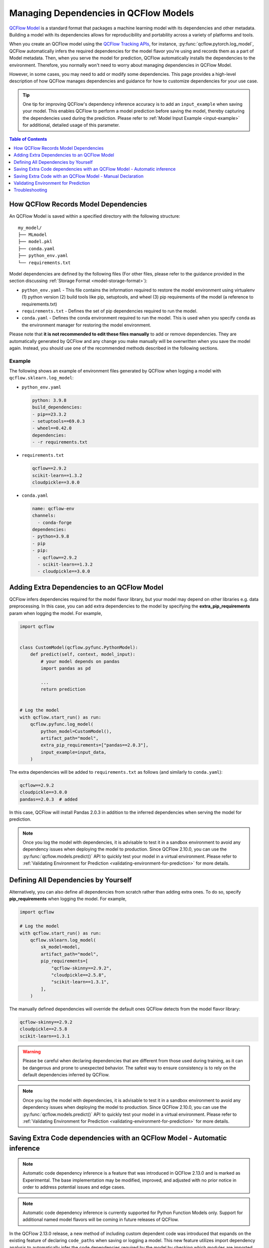 Managing Dependencies in QCFlow Models
======================================

`QCFlow Model <../models.html>`_ is a standard format that packages a machine learning model with its dependencies and other metadata.
Building a model with its dependencies allows for reproducibility and portability across a variety of platforms and tools.

When you create an QCFlow model using the `QCFlow Tracking APIs <../tracking.html>`_, for instance, :py:func:`qcflow.pytorch.log_model`,
QCFlow automatically infers the required dependencies for the model flavor you're using and records them as a part of Model metadata. Then, when you
serve the model for prediction, QCFlow automatically installs the dependencies to the environment. Therefore, you normally won't need to
worry about managing dependencies in QCFlow Model.

However, in some cases, you may need to add or modify some dependencies. This page provides a high-level description of how QCFlow manages
dependencies and guidance for how to customize dependencies for your use case.

.. tip::

    One tip for improving QCFlow's dependency inference accuracy is to add an ``input_example`` when saving your model. This enables QCFlow to 
    perform a model prediction before saving the model, thereby capturing the dependencies used during the prediction.
    Please refer to :ref:`Model Input Example <input-example>` for additional, detailed usage of this parameter.

.. contents:: Table of Contents
  :local:
  :depth: 1

.. _how-qcflow-records-dependencies:

How QCFlow Records Model Dependencies
-------------------------------------

An QCFlow Model is saved within a specified directory with the following structure:

::

    my_model/
    ├── MLmodel
    ├── model.pkl
    ├── conda.yaml
    ├── python_env.yaml
    └── requirements.txt

Model dependencies are defined by the following files (For other files, please refer to the guidance provided in the section discussing :ref:`Storage Format <model-storage-format>`):

* ``python_env.yaml`` - This file contains the information required to restore the model environment using virtualenv (1) python version (2) build tools like pip, setuptools, and wheel (3) pip requirements of the model (a reference to requirements.txt)
* ``requirements.txt`` - Defines the set of pip dependencies required to run the model.
* ``conda.yaml`` - Defines the conda environment required to run the model. This is used when you specify ``conda`` as the environment manager for restoring the model environment.

Please note that **it is not recommended to edit these files manually** to add or remove dependencies.
They are automatically generated by QCFlow and any change you make manually will be overwritten when you save the model again.
Instead, you should use one of the recommended methods described in the following sections.

Example
~~~~~~~

The following shows an example of environment files generated by QCFlow when logging a model with ``qcflow.sklearn.log_model``:

* ``python_env.yaml``

  .. code-block:: yaml

      python: 3.9.8
      build_dependencies:
      - pip==23.3.2
      - setuptools==69.0.3
      - wheel==0.42.0
      dependencies:
      - -r requirements.txt

* ``requirements.txt``

  .. code-block:: text

      qcflow==2.9.2
      scikit-learn==1.3.2
      cloudpickle==3.0.0

* ``conda.yaml``

  .. code-block:: yaml

      name: qcflow-env
      channels:
        - conda-forge
      dependencies:
      - python=3.9.8
      - pip
      - pip:
        - qcflow==2.9.2
        - scikit-learn==1.3.2
        - cloudpickle==3.0.0


Adding Extra Dependencies to an QCFlow Model
--------------------------------------------
QCFlow infers dependencies required for the model flavor library, but your model may depend on other libraries e.g. data
preprocessing. In this case, you can add extra dependencies to the model by specifying the **extra_pip_requirements** param
when logging the model. For example,

.. code-block:: python

    import qcflow


    class CustomModel(qcflow.pyfunc.PythonModel):
        def predict(self, context, model_input):
            # your model depends on pandas
            import pandas as pd

            ...
            return prediction


    # Log the model
    with qcflow.start_run() as run:
        qcflow.pyfunc.log_model(
            python_model=CustomModel(),
            artifact_path="model",
            extra_pip_requirements=["pandas==2.0.3"],
            input_example=input_data,
        )

The extra dependencies will be added to ``requirements.txt`` as follows (and similarly to ``conda.yaml``):

.. code-block:: yaml

    qcflow==2.9.2
    cloudpickle==3.0.0
    pandas==2.0.3  # added


In this case, QCFlow will install Pandas 2.0.3 in addition to the inferred dependencies when serving the model for prediction.

.. note::

    Once you log the model with dependencies, it is advisable to test it in a sandbox environment to avoid any dependency
    issues when deploying the model to production. Since QCFlow 2.10.0, you can use the :py:func:`qcflow.models.predict()` API to quickly test
    your model in a virtual environment. Please refer to :ref:`Validating Environment for Prediction <validating-environment-for-prediction>` for more details.

Defining All Dependencies by Yourself
-------------------------------------

Alternatively, you can also define all dependencies from scratch rather than adding extra ones. To do so,
specify **pip_requirements** when logging the model. For example,

.. code-block:: python

    import qcflow

    # Log the model
    with qcflow.start_run() as run:
        qcflow.sklearn.log_model(
            sk_model=model,
            artifact_path="model",
            pip_requirements=[
                "qcflow-skinny==2.9.2",
                "cloudpickle==2.5.8",
                "scikit-learn==1.3.1",
            ],
        )

The manually defined dependencies will override the default ones QCFlow detects from the model flavor library:

.. code-block:: yaml

    qcflow-skinny==2.9.2
    cloudpickle==2.5.8
    scikit-learn==1.3.1

.. warning::

    Please be careful when declaring dependencies that are different from those used during training, as it can be dangerous
    and prone to unexpected behavior. The safest way to ensure consistency is to rely on the default dependencies inferred by QCFlow.

.. note::

    Once you log the model with dependencies, it is advisable to test it in a sandbox environment to avoid any dependency
    issues when deploying the model to production. Since QCFlow 2.10.0, you can use the :py:func:`qcflow.models.predict()` API to quickly
    test your model in a virtual environment. Please refer to :ref:`Validating Environment for Prediction <validating-environment-for-prediction>` for more details.


Saving Extra Code dependencies with an QCFlow Model - Automatic inference
-------------------------------------------------------------------------

.. note::
    Automatic code dependency inference is a feature that was introduced in QCFlow 2.13.0 and is marked as Experimental. The base implementation may be 
    modified, improved, and adjusted with no prior notice in order to address potential issues and edge cases. 

.. note::
    Automatic code dependency inference is currently supported for Python Function Models only. Support for additional named model flavors will be coming in 
    future releases of QCFlow.

In the QCFlow 2.13.0 release, a new method of including custom dependent code was introduced that expands on the existing feature of declaring ``code_paths`` when 
saving or logging a model. This new feature utilizes import dependency analysis to automatically infer the code dependencies required by the model by checking which 
modules are imported within the references of a Python Model's definition. 

In order to use this new feature, you can simply set the argument ``infer_code_paths`` (Default ``False``) to ``True`` when logging. You do not have to define 
file locations explicitly via declaring ``code_paths`` directory locations when utilizing this method of dependency inference, as you would have had to 
prior to QCFlow 2.13.0. 

An example of using this feature is shown below, where we are logging a model that contains an external dependency. 
In the first section, we are defining an external module named ``custom_code`` that exists in a different than our model definition. 

.. code-block:: python
    :caption: custom_code.py

    from typing import List

    iris_types = ["setosa", "versicolor", "viginica"]


    def map_iris_types(predictions: int) -> List[str]:
        return [iris_types[pred] for pred in predictions]

With this ``custom_code.py`` module defined, it is ready for use in our Python Model:

.. code-block:: python
    :caption: model.py

    from typing import Any, Dict, List, Optional

    from custom_code import map_iris_types  # import the external reference

    import qcflow


    class FlowerMapping(qcflow.pyfunc.PythonModel):
        """Custom model with an external dependency"""

        def predict(
            self, context, model_input, params: Optional[Dict[str, Any]] = None
        ) -> List[str]:
            predictions = [pred % 3 for pred in model_input]

            # Call the external function
            return map_iris_types(predictions)


    with qcflow.start_run():
        model_info = qcflow.pyfunc.log_model(
            artifact_path="flowers",
            python_model=FlowerMapping(),
            infer_code_paths=True,  # Enabling automatic code dependency inference
        )

With ``infer_code_paths`` set to ``True``, the dependency of ``map_iris_types`` will be analyzed, its source declaration detected as originating in 
the ``custom_code.py`` module, and the code reference within ``custom_code.py`` will be stored along with the model artifact. Note that defining the 
external code dependency by using the ``code_paths`` argument (discussed in the next section) is not needed.

.. tip::
    Only modules that are within the current working directory are accessible. Dependency inference will not work across module boundaries or if your 
    custom code is defined in an entirely different library. If your code base is structured in such a way that common modules are entirely external to 
    the path that your model logging code is executing within, the original ``code_paths`` option is required in order to log these dependencies, as 
    ``infer_code_paths`` dependency inference will not capture those requirements. 

Restrictions with ``infer_code_paths``
~~~~~~~~~~~~~~~~~~~~~~~~~~~~~~~~~~~~~~

.. warning::
    Before using dependency inference via ``infer_code_paths``, ensure that your dependent code modules do not have sensitive data hard-coded within the modules (e.g., passwords, 
    access tokens, or secrets). Code inference does not obfuscate sensitive information and will capture and log (save) the module, regardless of what it contains.

An important aspect to note about code structure when using ``infer_code_paths`` is to avoid defining dependencies within a main entry point to your code. 
When a Python code file is loaded as the ``__main__`` module, it cannot be inferred as a code path file. This means that if you run your script directly 
(e.g., using ``python script.py``), the functions and classes defined in that script will be part of the ``__main__`` module and not easily accessible by
other modules.

If your model depends on these classes or functions, this can pose a problem because they are not part of the standard module namespace and thus not
straightforward to serialize. To handle this situation, you should use ``cloudpickle`` to serialize your model instance. ``cloudpickle`` is an
extended version of Python's ``pickle`` module that can serialize a wider range of Python objects, including functions and classes defined in
the ``__main__`` module.

**Why This Matters**:
    - **Code Path Inference**: QCFlow uses the code path to understand and log the code associated with your model. When the script is executed as ``__main__``, the code path cannot be inferred, which complicates the tracking and reproducibility of your QCFlow experiments.
    - **Serialization**: Standard serialization methods like ``pickle`` may not work with ``__main__`` module objects, leading to issues when trying to save and load models. ``cloudpickle`` provides a workaround by enabling the serialization of these objects, ensuring that your model can be correctly saved and restored.

**Best Practices**:
    - Avoid defining critical functions and classes in the ``__main__`` module. Instead, place them in separate module files that can be imported as needed.
    - If you must define functions and classes in the ``__main__`` module, use ``cloudpickle`` to serialize your model to ensure that all dependencies are correctly handled.


Saving Extra Code with an QCFlow Model - Manual Declaration
-----------------------------------------------------------
QCFlow also supports saving your custom Python code as dependencies to the model. This is particularly useful
when you want to deploy your custom modules that are required for prediction with the model.
To do so, specify **code_paths** when logging the model. For example, if you have the following file structure in your project:

::

    my_project/
    ├── utils.py
    └── train.py

.. code-block:: python
    :caption: train.py

    import qcflow


    class MyModel(qcflow.pyfunc.PythonModel):
        def predict(self, context, model_input):
            from utils import my_func

            x = my_func(model_input)
            # .. your prediction logic
            return prediction


    # Log the model
    with qcflow.start_run() as run:
        qcflow.pyfunc.log_model(
            python_model=MyModel(),
            artifact_path="model",
            input_example=input_data,
            code_paths=["utils.py"],
        )

Then QCFlow will save ``utils.py`` under ``code/`` directory in the model directory:

::

    model/
    ├── MLmodel
    ├── ...
    └── code/
        └── utils.py

When QCFlow loads the model for serving, the ``code`` directory will be added to the system path so that you can use the module in your model
code like ``from utils import my_func``. You can also specify a directory path as ``code_paths`` to save multiple files under the directory:

Use of ``code_paths`` Option for a Custom Library
~~~~~~~~~~~~~~~~~~~~~~~~~~~~~~~~~~~~~~~~~~~~~~~~~

To include custom libraries that are not publicly available on PyPI when logging your model, the ``code_paths`` argument can be used. 
This option allows you to upload ``.whl`` files or other dependencies alongside your model, ensuring all required libraries are available during serving.

.. warning::

    The following example demonstrates a quick method for including custom libraries for development purposes. 
    This approach is not recommended for production environments. 
    For production usage, upload libraries to a custom PyPI server or a cloud storage to ensure reliable and secure access.

For example, suppose your project has the following file structure:

::

    my_project/
    |── train.py
    └── custom_package.whl

Then the following code can log your model with the custom package:

.. code-block:: python
    :caption: train.py

    import qcflow
    from custom_package import my_func


    class MyModel(qcflow.pyfunc.PythonModel):
        def predict(self, context, model_input):
            x = my_func(model_input)
            # .. your prediction logic
            return prediction


    # Log the model
    with qcflow.start_run() as run:
        qcflow.pyfunc.log_model(
            python_model=MyModel(),
            artifact_path="model",
            extra_pip_requirements=["code/custom_package.whl"],
            input_example=input_data,
            code_paths=["custom_package.whl"],
        )

Caveats of ``code_paths`` Option
~~~~~~~~~~~~~~~~~~~~~~~~~~~~~~~~

When using the ``code_paths`` option, please be aware of the limitation that the specified file or directory **must be in the same directory as your model script**.
If the specified file or directory is in a parent or child directory like ``my_project/src/utils.py``, model serving will fail with ``ModuleNotFoundError``.
For example, let's say that you have the following file structure in your project

::

    my_project/
    |── train.py
    └── src/
        └──  utils.py

Then the following model code does **not** work:

.. code-block:: python

    class MyModel(qcflow.pyfunc.PythonModel):
        def predict(self, context, model_input):
            from src.utils import my_func

            # .. your prediction logic
            return prediction


    with qcflow.start_run() as run:
        qcflow.pyfunc.log_model(
            python_model=MyModel(),
            artifact_path="model",
            input_example=input_data,
            code_paths=[
                "src/utils.py"
            ],  # the file will be saved at code/utils.py not code/src/utils.py
        )

    # => Model serving will fail with ModuleNotFoundError: No module named 'src'

This limitation is due to how QCFlow saves and loads the specified files and directories. When it copies the specified files or directories in ``code/`` target,
it does **not** preserve the relative paths that they were originally residing within. For instance, in the above example, QCFlow will copy ``utils.py`` to ``code/utils.py``, not
``code/src/utils.py``. As a result, it has to be imported as ``from utils import my_func``, instead of ``from src.utils import my_func``.
However, this may not be pleasant, as the import path is different from the original training script.

To workaround this issue, the ``code_paths`` should specify the parent directory, which is ``code_paths=["src"]`` in this example.
This way, QCFlow will copy the entire ``src/`` directory under ``code/`` and your model code will be able to import ``src.utils``.

.. code-block:: python

    class MyModel(qcflow.pyfunc.PythonModel):
        def predict(self, context, model_input):
            from src.utils import my_func

            # .. your prediction logic
            return prediction


    with qcflow.start_run() as run:
        qcflow.pyfunc.log_model(
            python_model=model,
            artifact_path="model",
            input_example=input_data,
            code_paths=["src"],  # the whole /src directory will be saved at code/src
        )

.. warning::

    By the same reason, the ``code_paths`` option doesn't handle the relative import of ``code_paths=["../src"]``.

Limitation of ``code_paths`` in loading multiple models with the same module name but different implementations
~~~~~~~~~~~~~~~~~~~~~~~~~~~~~~~~~~~~~~~~~~~~~~~~~~~~~~~~~~~~~~~~~~~~~~~~~~~~~~~~~~~~~~~~~~~~~~~~~~~~~~~~~~~~~~~

The current implementation of the ``code_paths`` option has a limitation that it doesn't support loading multiple models that depend on modules with the same name but different implementations within the same Python process, as illustrated in the following example:

.. code-block:: python

    import importlib
    import sys
    import tempfile
    from pathlib import Path

    import qcflow

    with tempfile.TemporaryDirectory() as tmpdir:
        tmpdir = Path(tmpdir)
        my_model_path = tmpdir / "my_model.py"
        code_template = """
    import qcflow

    class MyModel(qcflow.pyfunc.PythonModel):
        def predict(self, context, model_input):
            return [{n}] * len(model_input)
    """

        my_model_path.write_text(code_template.format(n=1))

        sys.path.insert(0, str(tmpdir))
        import my_model

        # model 1
        model1 = my_model.MyModel()
        assert model1.predict(context=None, model_input=[0]) == [1]

        with qcflow.start_run():
            info1 = qcflow.pyfunc.log_model(
                artifact_path="model",
                python_model=model1,
                code_paths=[my_model_path],
            )

        # model 2
        my_model_path.write_text(code_template.format(n=2))
        importlib.reload(my_model)
        model2 = my_model.MyModel()
        assert model2.predict(context=None, model_input=[0]) == [2]

        with qcflow.start_run():
            info2 = qcflow.pyfunc.log_model(
                artifact_path="model",
                python_model=model2,
                code_paths=[my_model_path],
            )

    # To simulate a fresh Python process, remove the `my_model` module from the cache
    sys.modules.pop("my_model")

    # Now we have two models that depend on modules with the same name but different implementations.
    # Let's load them and check the prediction results.
    pred = qcflow.pyfunc.load_model(info1.model_uri).predict([0])
    assert pred == [1], pred  # passes

    # As the `my_model` module was loaded and cached in the previous `load_model` call,
    # the next `load_model` call will reuse it and return the wrong prediction result.
    assert "my_model" in sys.modules
    pred = qcflow.pyfunc.load_model(info2.model_uri).predict([0])
    assert pred == [2], pred  # doesn't pass, `pred` is [1]

To work around this limitation, you can remove the module from the cache before loading the model. For example:

.. code-block:: python

    model1 = qcflow.pyfunc.load_model(info1.model_uri)
    sys.modules.pop("my_model")
    model2 = qcflow.pyfunc.load_model(info2.model_uri)

Another workaround is to use different module names for different implementations. For example:

.. code-block:: python

    qcflow.pyfunc.log_model(
        artifact_path="model1",
        python_model=model1,
        code_paths=["my_model1.py"],
    )

    qcflow.pyfunc.log_model(
        artifact_path="model",
        python_model=model2,
        code_paths=["my_model2.py"],
    )

Recommended Project Structure
~~~~~~~~~~~~~~~~~~~~~~~~~~~~~
With this limitation for ``code_paths`` in mind, the recommended project structure looks like the following:

::

    my_project/
    |-- model.py # Defines the custom pyfunc model
    |── train.py # Trains and logs the model
    |── core/    # Required modules for prediction
    |   |── preprocessing.py
    |   └── ...
    └── helper/  # Other helper modules used for training, evaluation
        |── evaluation.py
        └── ...

This way you can log the model with ``code_paths=["core"]`` to include the required modules for prediction, while excluding the helper modules
that are only used for development.

.. _validating-environment-for-prediction:

Validating Environment for Prediction
-------------------------------------

Validating your model before deployment is a critical step to ensure production readiness.
QCFlow provides a few ways to test your model locally, either in a virtual environment or a Docker container.
If you find any dependency issues during validation, please follow the guidance in :ref:`How to fix dependency errors when serving my model? <how-to-fix-dependency-errors-in-model>`

Testing offline prediction with a virtual environment
~~~~~~~~~~~~~~~~~~~~~~~~~~~~~~~~~~~~~~~~~~~~~~~~~~~~~
You can use QCFlow Models **predict** API via Python or CLI to make test predictions with your model.
This will load your model from the model URI, create a virtual environment with the model dependencies (defined in QCFlow Model),
and run offline predictions with the model.
Please refer to :py:func:`qcflow.models.predict()` or the `CLI reference <../cli.html#qcflow-models>`_ for more detailed usage for the predict API.

.. note::

    The Python API is available since QCFlow 2.10.0. If you are using an older version, please use the CLI option.

.. tabs::

    .. code-tab:: python

        import qcflow

        qcflow.models.predict(
            model_uri="runs:/<run_id>/model",
            input_data=<input_data>,
        )

    .. code-tab:: bash

        qcflow models predict -m runs:/<run_id>/model-i <input_path>

Using the :py:func:`qcflow.models.predict()` API is convenient for testing your model and inference environment quickly.
However, it may not be a perfect simulation of the serving because it does not start the online inference server. That
said, it's a great way to test whether your prediction inputs are correctly formatted. 

Formatting is subject to the types supported by the ``predict()`` method of your logged model. If the model was logged with a
signature, the input data should be viewable from the QCFlow UI or via :py:func:`qcflow.models.get_model_info()`, 
which has the field ``signature``.

More generally, QCFlow has the ability to support a variety of flavor-specfic input types, such as a tensorflow tensor.  
QCFlow also supports types that are not specific to a given flavor, such as a pandas DataFrame, numpy ndarray, python Dict, 
python List, scipy.sparse matrix, and spark data frame.

Testing online inference endpoint with a virtual environment
~~~~~~~~~~~~~~~~~~~~~~~~~~~~~~~~~~~~~~~~~~~~~~~~~~~~~~~~~~~~
If you want to test your model by actually running the online inference server, you can use the  QCFlow ``serve`` API.
This will create a virtual environment with your model and dependencies, similarly to the ``predict`` API, but will start the inference server
and expose the REST endpoints. Then you can send a test request and validate the response.
Please refer to the `CLI reference <../cli.html#qcflow-models>`_ for more detailed usage for the ``serve`` API.

.. code-block:: bash

    qcflow models serve -m runs:/<run_id>/model -p <port>
    # In another terminal
    curl -X POST -H "Content-Type: application/json" \
        --data '{"inputs": [[1, 2], [3, 4]]}' \
        http://localhost:<port>/invocations

While this is a reliable way to test your model before deployment, one caveat is that the virtual environment doesn't absorb the OS-level differences
between your machine and the production environment. For example, if you are using MacOS as a local dev machine but your deployment target is
running on Linux, you may encounter some issues that are not reproducible in the virtual environment.

In this case, you can use a Docker container to test your model. While it doesn't provide full OS-level isolation unlike virtual machines e.g. we
can't run Windows containers on Linux machines, Docker covers some popular test scenarios such as running different versions of Linux or simulating
Linux environments on Mac or Windows.

Testing online inference endpoint with a Docker container
~~~~~~~~~~~~~~~~~~~~~~~~~~~~~~~~~~~~~~~~~~~~~~~~~~~~~~~~~
QCFlow ``build-docker`` API for CLI and Python is capable of building an Ubuntu-based Docker image for serving your model.
The image will contain your model and dependencies, as well as having an entrypoint that is used to start the inference server. Similarly to the `serve` API,
you can send a test request and validate the response.
Please refer to the `CLI reference <../cli.html#qcflow-models>`_ for more detailed usage for the ``build-docker`` API.

.. code-block:: bash

    qcflow models build-docker -m runs:/<run_id>/model -n <image_name>
    docker run -p <port>:8080 <image_name>
    # In another terminal
    curl -X POST -H "Content-Type: application/json" \
        --data '{"inputs": [[1, 2], [3, 4]]}' \
        http://localhost:<port>/invocations


.. _model-dependencies-troubleshooting:

Troubleshooting
---------------

.. _how-to-fix-dependency-errors-in-model:

How to Fix Dependency Errors when Serving my Model
~~~~~~~~~~~~~~~~~~~~~~~~~~~~~~~~~~~~~~~~~~~~~~~~~~
One of the most common issues experienced during model deployment centers around dependency issues. When logging or saving your model, QCFlow tries to infer the
model dependencies and save them as part of the QCFlow Model metadata. However, this might not always be complete and miss some dependencies e.g. [extras] dependencies
for certain libraries. This can cause errors when serving your model, such as "ModuleNotFoundError" or "ImportError". Below are some steps that can help to diagnose
and fix missing dependency errors.

.. hint::

    To reduce the possibility of dependency errors, you can add ``input_example`` when saving your model. This enables QCFlow to 
    perform a model prediction before saving the model, thereby capturing the dependencies used during the prediction.
    Please refer to :ref:`Model Input Example <input-example>` for additional, detailed usage of this parameter.


1. Check the missing dependencies
*********************************
The missing dependencies are listed in the error message. For example, if you see the following error message:

.. code-block:: bash

    ModuleNotFoundError: No module named 'cv2'

2. Try adding the dependencies using the ``predict`` API
********************************************************
Now that you know the missing dependencies, you can create a new model version with the correct dependencies.
However, creating a new model for trying new dependencies might be a bit tedious, particularly because you may need to
iterate multiple times to find the correct solution. Instead, you can use the :py:func:`qcflow.models.predict()` API to test your change without
actually needing to re-log the model repeatedly while troubleshooting the installation errors.

To do so, use the **pip-requirements-override** option to specify pip dependencies like ``opencv-python==4.8.0``.

.. tabs::

    .. code-tab:: python

        import qcflow

        qcflow.models.predict(
            model_uri="runs:/<run_id>/<model_path>",
            input_data=<input_data>,
            pip_requirements_override=["opencv-python==4.8.0"],
        )

    .. code-tab:: bash

        qcflow models predict \
            -m runs:/<run_id>/<model_path> \
            -I <input_path> \
            --pip-requirements-override opencv-python==4.8.0

The specified dependencies will be installed to the virtual environment in addition to (or instead of) the dependencies
defined in the model metadata. Since this doesn't mutate the model, you can iterate quickly and safely to find the correct dependencies.

Note that for ``input_data`` parameter in the python implementation, the function takes a Python object that is supported by your
model's ``predict()`` function. Some examples may include flavor-specific input types, such as a 
tensorflow tensor, or more generic types such as a pandas DataFrame, numpy ndarray, python Dict, or
python List. When working with the CLI, we cannot pass python objects and instead look to pass the path 
to a CSV or JSON file containing the input payload.


.. note::

    The ``pip-requirements-override`` option is available since QCFlow 2.10.0.

3. Update the model metadata
****************************
Once you find the correct dependencies, you can update the logged model's dependencies using :py:func:`qcflow.models.update_model_requirements` API.

.. code:: python

    import qcflow

    qcflow.models.update_model_requirements(
        model_uri="runs:/<run_id>/<model_path>",
        operation="add",
        requirement_list=["opencv-python==4.8.0"],
    )

Note that you can also leverage the CLI to update the model requirements:

.. code:: bash

    qcflow models update-pip-requirements -m runs:/<run_id>/<model_path> add "opencv-python==4.8.0" 

Alternatively, you can log a new model with the updated dependencies by specifying the ``extra_pip_requirements`` option when logging the model.

.. code:: python

    import qcflow

    qcflow.pyfunc.log_model(
        artifact_path="model",
        python_model=python_model,
        extra_pip_requirements=["opencv-python==4.8.0"],
        input_example=input_data,
    )

How to Migrate Anaconda Dependency for License Change
~~~~~~~~~~~~~~~~~~~~~~~~~~~~~~~~~~~~~~~~~~~~~~~~~~~~~

Anaconda Inc. updated their `terms of service <https://www.anaconda.com/terms-of-service>`_ for anaconda.org channels. Based on the new terms of service you may require a commercial license if you rely on Anaconda’s packaging and distribution. See `Anaconda Commercial Edition FAQ <https://www.anaconda.com/blog/anaconda-commercial-edition-faq>`_ for more information. Your use of any Anaconda channels is governed by their terms of service.

QCFlow models logged before `v1.18 <https://qcflow.org/news/2021/06/18/1.18.0-release/index.html>`_ were by default logged with the conda ``defaults`` channel (`https://repo.anaconda.com/pkgs/ <https://repo.anaconda.com/pkgs/>`_) as a dependency. Because of this license change, QCFlow has stopped the use of the ``defaults`` channel for models logged using QCFlow v1.18 and above. The default channel logged is now ``conda-forge``, which points at the community managed `https://conda-forge.org/ <https://conda-forge.org/>`_.

If you logged a model before QCFlow v1.18 without excluding the ``defaults`` channel from the conda environment for the model, that model may have a dependency on the ``defaults`` channel that you may not have intended.
To manually confirm whether a model has this dependency, you can examine the ``channel`` value in the ``conda.yaml`` file that is packaged with the logged model. For example, a model's ``conda.yaml`` with a ``defaults`` channel dependency may look like this:

.. code-block:: yaml

    name: qcflow-env
    channels:
    - defaults
    dependencies:
    - python=3.8.8
    - pip
    - pip:
        - qcflow==2.3
        - scikit-learn==0.23.2
        - cloudpickle==1.6.0

If you would like to change the channel used in a model's environment, you can re-register the model to the model registry with a new ``conda.yaml``. You can do this by specifying the channel in the ``conda_env`` parameter of ``log_model()``.

For more information on the ``log_model()`` API, see the QCFlow documentation for the model flavor you are working with, for example, :py:func:`qcflow.sklearn.log_model() <qcflow.sklearn.log_model>`.
